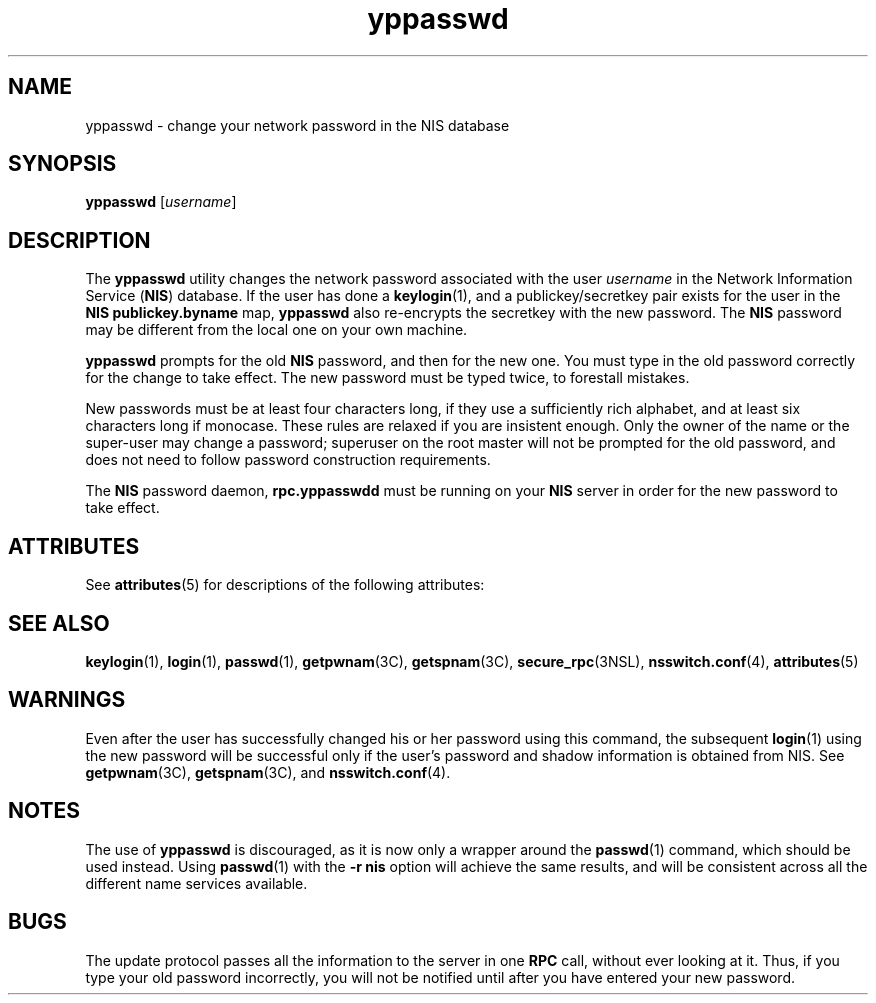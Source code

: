 '\" te
.\" Copyright (c) 2001, Sun Microsystems, Inc.  All Rights Reserved
.TH yppasswd 1 "10 Dec 2009" "SunOS 5.11" "User Commands"
.SH NAME
yppasswd \- change your network password in the NIS database
.SH SYNOPSIS
.LP
.nf
\fByppasswd\fR [\fIusername\fR]
.fi

.SH DESCRIPTION
.sp
.LP
The \fByppasswd\fR utility changes the network password  associated with the user \fIusername\fR in the Network Information Service (\fBNIS\fR) database. If the user has done a \fBkeylogin\fR(1), and a publickey/secretkey pair exists for the user in the \fBNIS\fR \fBpublickey.byname\fR map, \fByppasswd\fR also re-encrypts the secretkey with the new password. The \fBNIS\fR password may be different from the local one on your own machine.
.sp
.LP
\fByppasswd\fR prompts for the old  \fBNIS\fR password, and then for the new one. You must type in the old password correctly for the change to take effect. The new password must be typed twice, to forestall mistakes.
.sp
.LP
New passwords must be at least four characters long, if they use a sufficiently rich alphabet, and at least six characters long if monocase. These rules are relaxed if you are insistent enough. Only the owner of the name or the super-user may change a password; superuser on the root master will not be prompted for the old password, and does not need to follow password construction requirements.
.sp
.LP
The \fBNIS\fR password daemon, \fBrpc.yppasswdd\fR must be running on your \fBNIS\fR server in order for the new password to take effect.
.SH ATTRIBUTES
.sp
.LP
See \fBattributes\fR(5) for descriptions of the following attributes:
.sp

.sp
.TS
tab() box;
cw(2.75i) |cw(2.75i) 
lw(2.75i) |lw(2.75i) 
.
ATTRIBUTE TYPEATTRIBUTE VALUE
_
Availabilitysystem/network/nis
.TE

.SH SEE ALSO
.sp
.LP
\fBkeylogin\fR(1), \fBlogin\fR(1), \fBpasswd\fR(1), \fBgetpwnam\fR(3C), \fBgetspnam\fR(3C), \fBsecure_rpc\fR(3NSL), \fBnsswitch.conf\fR(4), \fBattributes\fR(5)
.SH WARNINGS
.sp
.LP
Even after the user has successfully changed his or her password using this command, the subsequent \fBlogin\fR(1) using the new password will be successful only if the user's password and shadow information is obtained from NIS. See \fBgetpwnam\fR(3C), \fBgetspnam\fR(3C), and \fBnsswitch.conf\fR(4).
.SH NOTES
.sp
.LP
The use of \fByppasswd\fR is discouraged, as it is now only a wrapper around the \fBpasswd\fR(1) command, which should be used instead. Using \fBpasswd\fR(1) with the \fB-r\fR \fBnis\fR option will achieve the same results, and will be consistent across all the different name services available.
.SH BUGS
.sp
.LP
The update protocol passes all the information to the server in one \fBRPC\fR call, without ever looking at it. Thus, if you type your old password incorrectly, you will not be notified until after you have entered your new password.
